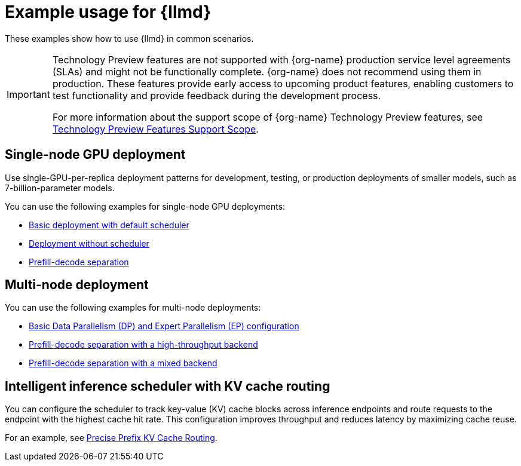 :_module-type: REFERENCE

[id="ref-example-distributed-inference_{context}"]
= Example usage for {llmd}

[role='_abstract']
These examples show how to use {llmd} in common scenarios.

ifndef::upstream[]
[IMPORTANT]
====
ifdef::self-managed[]
{llmd} is currently available in {productname-long} {vernum} as a Technology Preview feature.
endif::[]
ifdef::cloud-service[]
{llmd} is currently available in {productname-long} as a Technology Preview feature.
endif::[]
Technology Preview features are not supported with {org-name} production service level agreements (SLAs) and might not be functionally complete.
{org-name} does not recommend using them in production.
These features provide early access to upcoming product features, enabling customers to test functionality and provide feedback during the development process.

For more information about the support scope of {org-name} Technology Preview features, see link:https://access.redhat.com/support/offerings/techpreview/[Technology Preview Features Support Scope].
====
endif::[]

== Single-node GPU deployment

Use single-GPU-per-replica deployment patterns for development, testing, or production deployments of smaller models, such as 7-billion-parameter models.

You can use the following examples for single-node GPU deployments:

* link:https://github.com/red-hat-data-services/kserve/blob/rhoai-2.25/docs/samples/llmisvc/single-node-gpu/README.md#1-basic-deployment-with-default-scheduler-[Basic deployment with default scheduler]

* link:https://github.com/red-hat-data-services/kserve/blob/rhoai-2.25/docs/samples/llmisvc/single-node-gpu/README.md#2-deployment-without-scheduler-[Deployment without scheduler]

* link:https://github.com/red-hat-data-services/kserve/blob/rhoai-2.25/docs/samples/llmisvc/single-node-gpu/README.md#3-prefill-decode-separation-[Prefill-decode separation]

== Multi-node deployment

You can use the following examples for multi-node deployments:

* link:https://github.com/red-hat-data-services/kserve/blob/rhoai-2.25/docs/samples/llmisvc/dp-ep/deepseek-r1-gpu-rdma-roce/README.md#1-basic-dpep-configuration-llm-inference-service-dp-ep-deepseek-r1-gpu-deepep-htyaml[Basic Data Parallelism (DP) and Expert Parallelism (EP) configuration]
* link:https://github.com/red-hat-data-services/kserve/blob/rhoai-2.25/docs/samples/llmisvc/dp-ep/deepseek-r1-gpu-rdma-roce/README.md#2-prefill-decode-separation-with-high-throughput-backend-llm-inference-service-dp-ep-deepseek-r1-pd-gpu-p-deepep-ht-d-deepep-htyaml[Prefill-decode separation with a high-throughput backend]
* link:https://github.com/red-hat-data-services/kserve/blob/rhoai-2.25/docs/samples/llmisvc/dp-ep/deepseek-r1-gpu-rdma-roce/README.md#3-prefill-decode-with-mixed-backend-llm-inference-service-dp-ep-deepseek-r1-pd-gpu-p-deepep-ht-d-pplxyaml[Prefill-decode separation with a mixed backend]

== Intelligent inference scheduler with KV cache routing

You can configure the scheduler to track key-value (KV) cache blocks across inference endpoints and route requests to the endpoint with the highest cache hit rate. This configuration improves throughput and reduces latency by maximizing cache reuse.

For an example, see link:https://github.com/red-hat-data-services/kserve/blob/rhoai-2.25/docs/samples/llmisvc/precise-prefix-kv-cache-routing/README.md#precise-prefix-kv-cache-routing[Precise Prefix KV Cache Routing].